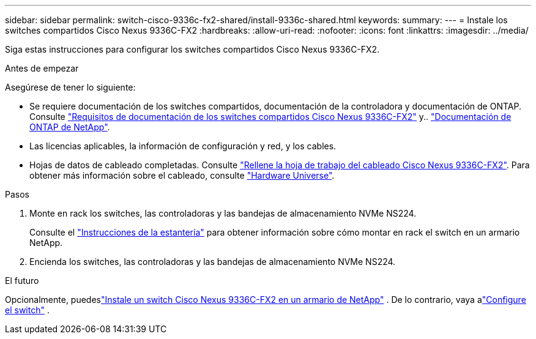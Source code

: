 ---
sidebar: sidebar 
permalink: switch-cisco-9336c-fx2-shared/install-9336c-shared.html 
keywords:  
summary:  
---
= Instale los switches compartidos Cisco Nexus 9336C-FX2
:hardbreaks:
:allow-uri-read: 
:nofooter: 
:icons: font
:linkattrs: 
:imagesdir: ../media/


[role="lead"]
Siga estas instrucciones para configurar los switches compartidos Cisco Nexus 9336C-FX2.

.Antes de empezar
Asegúrese de tener lo siguiente:

* Se requiere documentación de los switches compartidos, documentación de la controladora y documentación de ONTAP. Consulte link:required-documentation-9336c-shared.html["Requisitos de documentación de los switches compartidos Cisco Nexus 9336C-FX2"] y.. https://docs.netapp.com/us-en/ontap/index.html["Documentación de ONTAP de NetApp"^].
* Las licencias aplicables, la información de configuración y red, y los cables.
* Hojas de datos de cableado completadas. Consulte link:cable-9336c-shared.html["Rellene la hoja de trabajo del cableado Cisco Nexus 9336C-FX2"]. Para obtener más información sobre el cableado, consulte https://hwu.netapp.com["Hardware Universe"].


.Pasos
. Monte en rack los switches, las controladoras y las bandejas de almacenamiento NVMe NS224.
+
Consulte el link:../switch-cisco-9336c-fx2/install-switch-and-passthrough-panel-9336c-cluster.html["Instrucciones de la estantería"] para obtener información sobre cómo montar en rack el switch en un armario NetApp.

. Encienda los switches, las controladoras y las bandejas de almacenamiento NVMe NS224.


.El futuro
Opcionalmente, puedeslink:install-switch-and-passthrough-panel-9336c-shared.html["Instale un switch Cisco Nexus 9336C-FX2 en un armario de NetApp"] .  De lo contrario, vaya alink:setup-and-configure-9336c-shared.html["Configure el switch"] .
